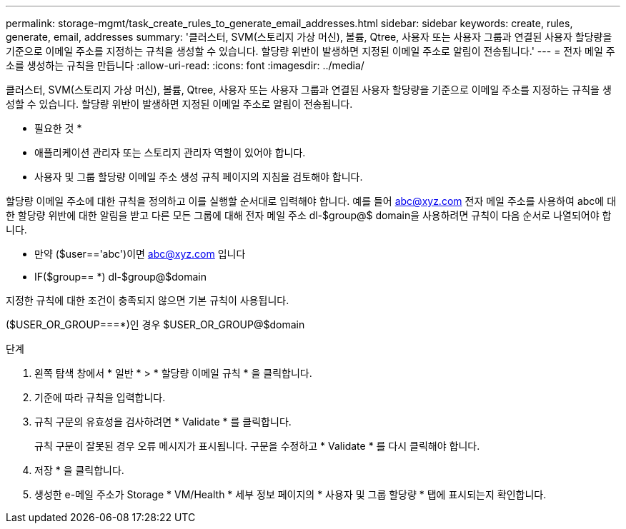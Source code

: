 ---
permalink: storage-mgmt/task_create_rules_to_generate_email_addresses.html 
sidebar: sidebar 
keywords: create, rules, generate, email, addresses 
summary: '클러스터, SVM(스토리지 가상 머신), 볼륨, Qtree, 사용자 또는 사용자 그룹과 연결된 사용자 할당량을 기준으로 이메일 주소를 지정하는 규칙을 생성할 수 있습니다. 할당량 위반이 발생하면 지정된 이메일 주소로 알림이 전송됩니다.' 
---
= 전자 메일 주소를 생성하는 규칙을 만듭니다
:allow-uri-read: 
:icons: font
:imagesdir: ../media/


[role="lead"]
클러스터, SVM(스토리지 가상 머신), 볼륨, Qtree, 사용자 또는 사용자 그룹과 연결된 사용자 할당량을 기준으로 이메일 주소를 지정하는 규칙을 생성할 수 있습니다. 할당량 위반이 발생하면 지정된 이메일 주소로 알림이 전송됩니다.

* 필요한 것 *

* 애플리케이션 관리자 또는 스토리지 관리자 역할이 있어야 합니다.
* 사용자 및 그룹 할당량 이메일 주소 생성 규칙 페이지의 지침을 검토해야 합니다.


할당량 이메일 주소에 대한 규칙을 정의하고 이를 실행할 순서대로 입력해야 합니다. 예를 들어 abc@xyz.com 전자 메일 주소를 사용하여 abc에 대한 할당량 위반에 대한 알림을 받고 다른 모든 그룹에 대해 전자 메일 주소 dl-$group@$ domain을 사용하려면 규칙이 다음 순서로 나열되어야 합니다.

* 만약 ($user=='abc')이면 abc@xyz.com 입니다
* IF($group== *) dl-$group@$domain


지정한 규칙에 대한 조건이 충족되지 않으면 기본 규칙이 사용됩니다.

($USER_OR_GROUP===*)인 경우 $USER_OR_GROUP@$domain

.단계
. 왼쪽 탐색 창에서 * 일반 * > * 할당량 이메일 규칙 * 을 클릭합니다.
. 기준에 따라 규칙을 입력합니다.
. 규칙 구문의 유효성을 검사하려면 * Validate * 를 클릭합니다.
+
규칙 구문이 잘못된 경우 오류 메시지가 표시됩니다. 구문을 수정하고 * Validate * 를 다시 클릭해야 합니다.

. 저장 * 을 클릭합니다.
. 생성한 e-메일 주소가 Storage * VM/Health * 세부 정보 페이지의 * 사용자 및 그룹 할당량 * 탭에 표시되는지 확인합니다.

